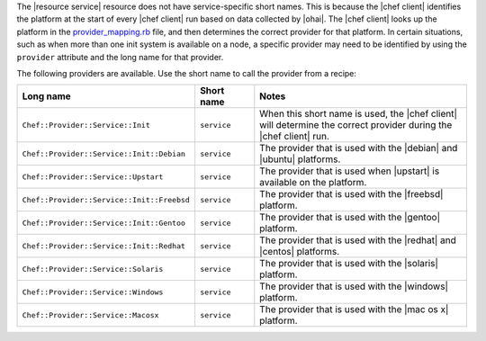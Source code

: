 .. The contents of this file are included in multiple topics.
.. This file should not be changed in a way that hinders its ability to appear in multiple documentation sets.


The |resource service| resource does not have service-specific short names. This is because the |chef client| identifies the platform at the start of every |chef client| run based on data collected by |ohai|. The |chef client| looks up the platform in the `provider_mapping.rb <https://github.com/opscode/chef/blob/master/lib/chef/platform/provider_mapping.rb>`_ file, and then determines the correct provider for that platform. In certain situations, such as when more than one init system is available on a node, a specific provider may need to be identified by using the ``provider`` attribute and the long name for that provider.

The following providers are available. Use the short name to call the provider from a recipe:

.. list-table::
   :widths: 150 80 320
   :header-rows: 1

   * - Long name
     - Short name
     - Notes
   * - ``Chef::Provider::Service::Init``
     - ``service``
     - When this short name is used, the |chef client| will determine the correct provider during the |chef client| run.
   * - ``Chef::Provider::Service::Init::Debian``
     - ``service``
     - The provider that is used with the |debian| and |ubuntu| platforms.
   * - ``Chef::Provider::Service::Upstart``
     - ``service``
     - The provider that is used when |upstart| is available on the platform.
   * - ``Chef::Provider::Service::Init::Freebsd``
     - ``service``
     - The provider that is used with the |freebsd| platform.
   * - ``Chef::Provider::Service::Init::Gentoo``
     - ``service``
     - The provider that is used with the |gentoo| platform.
   * - ``Chef::Provider::Service::Init::Redhat``
     - ``service``
     - The provider that is used with the |redhat| and |centos| platforms.
   * - ``Chef::Provider::Service::Solaris``
     - ``service``
     - The provider that is used with the |solaris| platform.
   * - ``Chef::Provider::Service::Windows``
     - ``service``
     - The provider that is used with the |windows| platform.
   * - ``Chef::Provider::Service::Macosx``
     - ``service``
     - The provider that is used with the |mac os x| platform.

